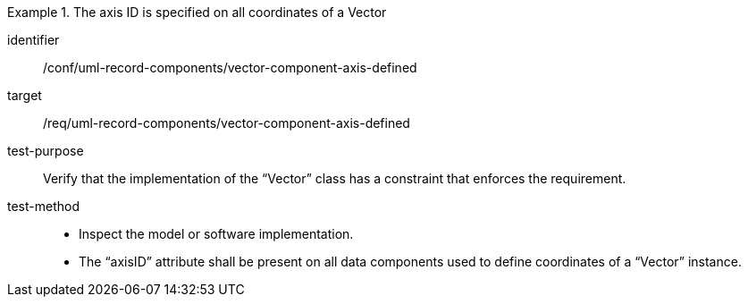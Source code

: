 [abstract_test]
.The axis ID is specified on all coordinates of a Vector
====
[%metadata]
identifier:: /conf/uml-record-components/vector-component-axis-defined

target:: /req/uml-record-components/vector-component-axis-defined

test-purpose:: Verify that the implementation of the “Vector” class has a constraint that enforces the requirement.

test-method::
- Inspect the model or software implementation.
- The “axisID” attribute shall be present on all data components used to define coordinates of a “Vector” instance.
====
